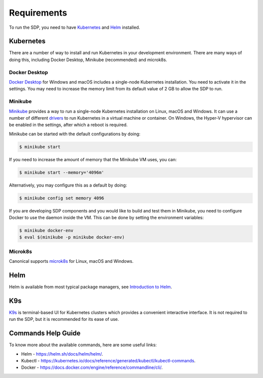 .. _running_requirements:

Requirements
============

To run the SDP, you need to have `Kubernetes <https://kubernetes.io/>`_ and
`Helm <https://helm.sh>`_ installed.

Kubernetes
----------

There are a number of way to install and run Kubernetes in your development
environment. There are many ways of doing this, including Docker Desktop,
Minikube (recommended) and microk8s.

Docker Desktop
^^^^^^^^^^^^^^

`Docker Desktop <https://www.docker.com/products/docker-desktop>`_ for Windows
and macOS includes a single-node Kubernetes installation. You need to activate
it in the settings. You may need to increase the memory limit from its default
value of 2 GB to allow the SDP to run.

Minikube
^^^^^^^^

`Minikube <https://minikube.sigs.k8s.io>`_ provides a way to run a single-node
Kubernetes installation on Linux, macOS and Windows. It can use a number of
different `drivers <https://minikube.sigs.k8s.io/docs/drivers/>`_ to run
Kubernetes in a virtual machine or container. On Windows, the Hyper-V
hypervisor can be enabled in the settings, after which a reboot is required.

Minikube can be started with the default configurations by doing:

.. code-block::

    $ minikube start

If you need to increase the amount of memory that the Minikube VM uses, you can:

.. code-block::

    $ minikube start --memory='4096m'

Alternatively, you may configure this as a default by doing:

.. code-block::

    $ minikube config set memory 4096

If you are developing SDP components and you would like to build and test them
in Minikube, you need to configure Docker to use the daemon inside the VM.
This can be done by setting the environment variables:

.. code-block::

    $ minikube docker-env
    $ eval $(minikube -p minikube docker-env)



Microk8s
^^^^^^^^

Canonical supports `microk8s <https://microk8s.io>`_ for Linux, macOS and
Windows.

Helm
----

Helm is available from most typical package managers, see `Introduction to Helm
<https://helm.sh/docs/intro/>`_.


K9s
---

`K9s <https://k9scli.io>`_ is terminal-based UI for Kubernetes clusters which
provides a convenient interactive interface. It is not required to run the SDP,
but it is recommended for its ease of use.


Commands Help Guide
-------------------

To know more about the available commands, here are some useful links:

* Helm - `<https://helm.sh/docs/helm/helm/>`_.
* Kubectl - `<https://kubernetes.io/docs/reference/generated/kubectl/kubectl-commands>`_.
* Docker  - `<https://docs.docker.com/engine/reference/commandline/cli/>`_.


